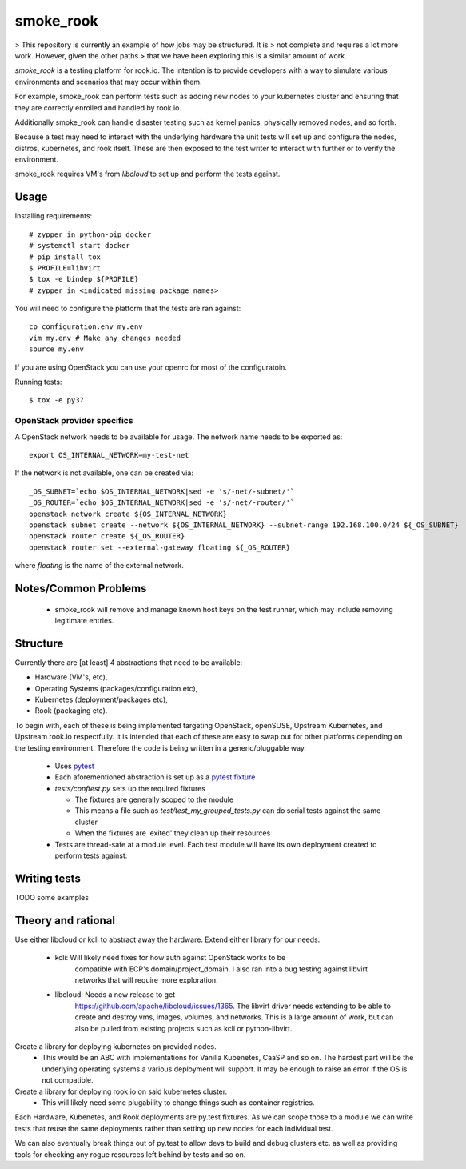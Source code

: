 ==========
smoke_rook
==========

> This repository is currently an example of how jobs may be structured. It is
> not complete and requires a lot more work. However, given the other paths
> that we have been exploring this is a similar amount of work.

`smoke_rook` is a testing platform for rook.io. The intention is to provide
developers with a way to simulate various environments and scenarios that may
occur within them.

For example, smoke_rook can perform tests such as adding new nodes to your
kubernetes cluster and ensuring that they are correctly enrolled and handled by
rook.io.

Additionally smoke_rook can handle disaster testing such as kernel panics,
physically removed nodes, and so forth.

Because a test may need to interact with the underlying hardware the unit tests
will set up and configure the nodes, distros, kubernetes, and rook itself.
These are then exposed to the test writer to interact with further or to verify
the environment.

smoke_rook requires VM's from `libcloud` to set up and perform the tests
against.

*****
Usage
*****


Installing requirements::

    # zypper in python-pip docker
    # systemctl start docker
    # pip install tox
    $ PROFILE=libvirt
    $ tox -e bindep ${PROFILE}
    # zypper in <indicated missing package names>


You will need to configure the platform that the tests are ran against::

    cp configuration.env my.env
    vim my.env # Make any changes needed
    source my.env

If you are using OpenStack you can use your openrc for most of the
configuratoin.

Running tests::

    $ tox -e py37

OpenStack provider specifics
++++++++++++++++++++++++++++

A OpenStack network needs to be available for usage. The network name needs to
be exported as::

  export OS_INTERNAL_NETWORK=my-test-net

If the network is not available, one can be created via::

  _OS_SUBNET=`echo $OS_INTERNAL_NETWORK|sed -e 's/-net/-subnet/'`
  _OS_ROUTER=`echo $OS_INTERNAL_NETWORK|sed -e 's/-net/-router/'`
  openstack network create ${OS_INTERNAL_NETWORK}
  openstack subnet create --network ${OS_INTERNAL_NETWORK} --subnet-range 192.168.100.0/24 ${_OS_SUBNET}
  openstack router create ${_OS_ROUTER}
  openstack router set --external-gateway floating ${_OS_ROUTER}

where `floating` is the name of the external network.

*********************
Notes/Common Problems
*********************

 * smoke_rook will remove and manage known host keys on the test runner, which
   may include removing legitimate entries.

*********
Structure
*********

Currently there are [at least] 4 abstractions that need to be available:

* Hardware (VM's, etc),
* Operating Systems (packages/configuration etc),
* Kubernetes (deployment/packages etc),
* Rook (packaging etc).

To begin with, each of these is being implemented targeting OpenStack,
openSUSE, Upstream Kubernetes, and Upstream rook.io respectfully. It is
intended that each of these are easy to swap out for other platforms depending
on the testing environment. Therefore the code is being written in a
generic/pluggable way.

 * Uses `pytest <https://docs.pytest.org/en/latest/>`_
 * Each aforementioned abstraction is set up as a
   `pytest fixture <https://docs.pytest.org/en/latest/fixture.html>`_

 * `tests/conftest.py` sets up the required fixtures

   * The fixtures are generally scoped to the module
   * This means a file such as `test/test_my_grouped_tests.py` can do serial
     tests against the same cluster
   * When the fixtures are 'exited' they clean up their resources

 * Tests are thread-safe at a module level. Each test module will have its own
   deployment created to perform tests against.

*************
Writing tests
*************

TODO some examples


*******************
Theory and rational
*******************

Use either libcloud or kcli to abstract away the hardware.
Extend either library for our needs.
 - kcli: Will likely need fixes for how auth against OpenStack works to be
         compatible with ECP's domain/project_domain.
         I also ran into a bug testing against libvirt networks that will
         require more exploration.
 - libcloud: Needs a new release to get
             https://github.com/apache/libcloud/issues/1365.
             The libvirt driver needs extending to be able to create and
             destroy vms, images, volumes, and networks. This is a large amount
             of work, but can also be pulled from existing projects such as
             kcli or python-libvirt.

Create a library for deploying kubernetes on provided nodes.
 - This would be an ABC with implementations for Vanilla Kubenetes, CaaSP and
   so on. The hardest part will be the underlying operating systems a various
   deployment will support. It may be enough to raise an error if the OS is not
   compatible.

Create a library for deploying rook.io on said kubernetes cluster.
 - This will likely need some plugability to change things such as container
   registries.

Each Hardware, Kubenetes, and Rook deployments are py.test fixtures. As we can
scope those to a module we can write tests that reuse the same deployments
rather than setting up new nodes for each individual test.

We can also eventually break things out of py.test to allow devs to build and
debug clusters etc. as well as providing tools for checking any rogue resources
left behind by tests and so on.
